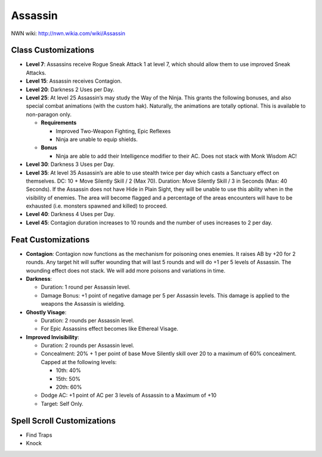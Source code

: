 Assassin
========

NWN wiki: http://nwn.wikia.com/wiki/Assassin

Class Customizations
--------------------

* **Level 7**: Assassins receive Rogue Sneak Attack 1 at level 7, which should allow them to use improved Sneak Attacks.
* **Level 15**: Assassin receives Contagion.
* **Level 20**: Darkness 2 Uses per Day.
* **Level 25**: At level 25 Assassin’s may study the Way of the Ninja.  This grants the following bonuses, and also special combat animations (with the custom hak).  Naturally, the animations are totally optional.  This is available to non-paragon only.

  - **Requirements**

    + Improved Two-Weapon Fighting, Epic Reflexes
    + Ninja are unable to equip shields.

  - **Bonus**

    + Ninja are able to add their Intelligence modifier to their AC.  Does not stack with Monk Wisdom AC!


* **Level 30**: Darkness 3 Uses per Day.
* **Level 35**: At level 35 Assassin’s are able to use stealth twice per day which casts a Sanctuary effect on themselves.  DC: 10 + Move Silently Skill / 2 (Max 70).  Duration: Move Silently Skill / 3 in Seconds (Max: 40 Seconds).  If the Assassin does not have Hide in Plain Sight, they will be unable to use this ability when in the visibility of enemies.  The area will become flagged and a percentage of the areas encounters will have to be exhausted (i.e. monsters spawned and killed) to proceed.
* **Level 40**: Darkness 4 Uses per Day.
* **Level 45**: Contagion duration increases to 10 rounds and the number of uses increases to 2 per day.

Feat Customizations
--------------------

* **Contagion**: Contagion now functions as the mechanism for poisoning ones enemies.  It raises AB by +20 for 2 rounds.  Any target hit will suffer wounding that will last 5 rounds and will do +1 per 5 levels of Assassin.  The wounding effect does not stack.  We will add more poisons and variations in time.

* **Darkness**:

  - Duration: 1 round per Assassin level.
  - Damage Bonus: +1 point of negative damage per 5 per Assassin levels.  This damage is applied to the weapons the Assassin is wielding.

* **Ghostly Visage**:

  - Duration: 2 rounds per Assassin level.
  - For Epic Assassins effect becomes like Ethereal Visage.

* **Improved Invisibility**:

  - Duration: 2 rounds per Assassin level.
  - Concealment: 20% + 1 per point of base Move Silently skill over 20 to a maximum of 60% concealment.  Capped at the following levels:

    + 10th: 40%
    + 15th: 50%
    + 20th: 60%

  - Dodge AC: +1 point of AC per 3 levels of Assassin to a Maximum of +10
  - Target: Self Only.

Spell Scroll Customizations
---------------------------

* Find Traps
* Knock
